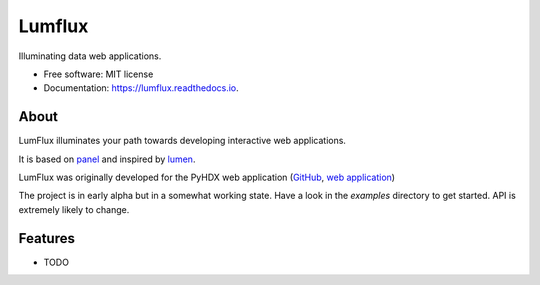 =======
Lumflux
=======


.. image:: https://img.shields.io/pypi/v/lumflux.svg
        :target: https://pypi.python.org/pypi/lumflux

.. image:: https://img.shields.io/travis/Jhsmit/lumflux.svg
        :target: https://travis-ci.com/Jhsmit/lumflux

.. image:: https://readthedocs.org/projects/lumflux/badge/?version=latest
        :target: https://lumflux.readthedocs.io/en/latest/?version=latest
        :alt: Documentation Status


Illuminating data web applications.


* Free software: MIT license
* Documentation: https://lumflux.readthedocs.io.

About
-----

LumFlux illuminates your path towards developing interactive web applications.

It is based on `panel <https://github.com/holoviz/panel>`_ and inspired by `lumen <https://github.com/holoviz/lumen>`_.

LumFlux was originally developed for the PyHDX web application (`GitHub <https://github.com/Jhsmit/PyHDX>`_, `web application <http://pyhdx.jhsmit.org/>`_)

The project is in early alpha but in a somewhat working state. Have a look in the `examples` directory to get started. API is extremely likely to change.  

Features
--------

* TODO


